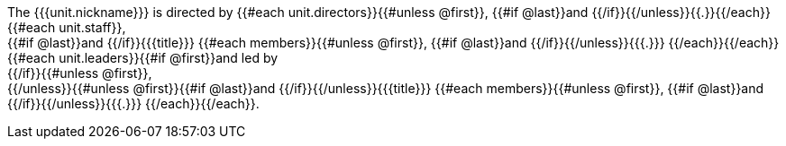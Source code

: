 The {{{unit.nickname}}} is directed by {{#each unit.directors}}{{#unless @first}}, {{#if @last}}and {{/if}}{{/unless}}{{.}}{{/each}}{{#each unit.staff}}, +
{{#if @last}}and {{/if}}{{{title}}} {{#each members}}{{#unless @first}}, {{#if @last}}and {{/if}}{{/unless}}{{{.}}}
{{/each}}{{/each}}
{{#each unit.leaders}}{{#if @first}}and led by +
{{/if}}{{#unless @first}}, +
{{/unless}}{{#unless @first}}{{#if @last}}and {{/if}}{{/unless}}{{{title}}} {{#each members}}{{#unless @first}}, {{#if @last}}and {{/if}}{{/unless}}{{{.}}}
{{/each}}{{/each}}.
